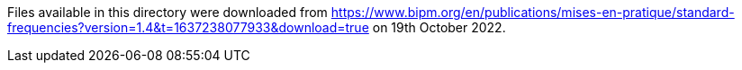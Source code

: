 Files available in this directory were downloaded from
https://www.bipm.org/en/publications/mises-en-pratique/standard-frequencies?version=1.4&t=1637238077933&download=true
on 19th October 2022.
